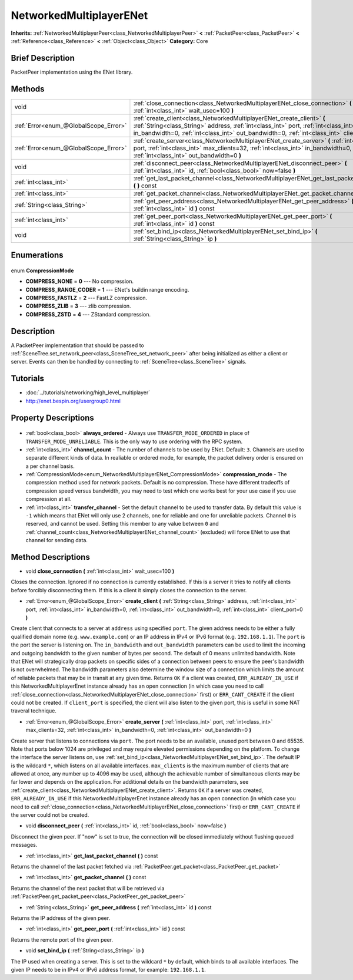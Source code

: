 .. Generated automatically by doc/tools/makerst.py in Godot's source tree.
.. DO NOT EDIT THIS FILE, but the NetworkedMultiplayerENet.xml source instead.
.. The source is found in doc/classes or modules/<name>/doc_classes.

.. _class_NetworkedMultiplayerENet:

NetworkedMultiplayerENet
========================

**Inherits:** :ref:`NetworkedMultiplayerPeer<class_NetworkedMultiplayerPeer>` **<** :ref:`PacketPeer<class_PacketPeer>` **<** :ref:`Reference<class_Reference>` **<** :ref:`Object<class_Object>`
**Category:** Core

Brief Description
-----------------

PacketPeer implementation using the ENet library.

Methods
-------

+----------------------------------------+------------------------------------------------------------------------------------------------------------------------------------------------------------------------------------------------------------------------------------------------------------------+
| void                                   | :ref:`close_connection<class_NetworkedMultiplayerENet_close_connection>` **(** :ref:`int<class_int>` wait_usec=100 **)**                                                                                                                                         |
+----------------------------------------+------------------------------------------------------------------------------------------------------------------------------------------------------------------------------------------------------------------------------------------------------------------+
| :ref:`Error<enum_@GlobalScope_Error>`  | :ref:`create_client<class_NetworkedMultiplayerENet_create_client>` **(** :ref:`String<class_String>` address, :ref:`int<class_int>` port, :ref:`int<class_int>` in_bandwidth=0, :ref:`int<class_int>` out_bandwidth=0, :ref:`int<class_int>` client_port=0 **)** |
+----------------------------------------+------------------------------------------------------------------------------------------------------------------------------------------------------------------------------------------------------------------------------------------------------------------+
| :ref:`Error<enum_@GlobalScope_Error>`  | :ref:`create_server<class_NetworkedMultiplayerENet_create_server>` **(** :ref:`int<class_int>` port, :ref:`int<class_int>` max_clients=32, :ref:`int<class_int>` in_bandwidth=0, :ref:`int<class_int>` out_bandwidth=0 **)**                                     |
+----------------------------------------+------------------------------------------------------------------------------------------------------------------------------------------------------------------------------------------------------------------------------------------------------------------+
| void                                   | :ref:`disconnect_peer<class_NetworkedMultiplayerENet_disconnect_peer>` **(** :ref:`int<class_int>` id, :ref:`bool<class_bool>` now=false **)**                                                                                                                   |
+----------------------------------------+------------------------------------------------------------------------------------------------------------------------------------------------------------------------------------------------------------------------------------------------------------------+
| :ref:`int<class_int>`                  | :ref:`get_last_packet_channel<class_NetworkedMultiplayerENet_get_last_packet_channel>` **(** **)** const                                                                                                                                                         |
+----------------------------------------+------------------------------------------------------------------------------------------------------------------------------------------------------------------------------------------------------------------------------------------------------------------+
| :ref:`int<class_int>`                  | :ref:`get_packet_channel<class_NetworkedMultiplayerENet_get_packet_channel>` **(** **)** const                                                                                                                                                                   |
+----------------------------------------+------------------------------------------------------------------------------------------------------------------------------------------------------------------------------------------------------------------------------------------------------------------+
| :ref:`String<class_String>`            | :ref:`get_peer_address<class_NetworkedMultiplayerENet_get_peer_address>` **(** :ref:`int<class_int>` id **)** const                                                                                                                                              |
+----------------------------------------+------------------------------------------------------------------------------------------------------------------------------------------------------------------------------------------------------------------------------------------------------------------+
| :ref:`int<class_int>`                  | :ref:`get_peer_port<class_NetworkedMultiplayerENet_get_peer_port>` **(** :ref:`int<class_int>` id **)** const                                                                                                                                                    |
+----------------------------------------+------------------------------------------------------------------------------------------------------------------------------------------------------------------------------------------------------------------------------------------------------------------+
| void                                   | :ref:`set_bind_ip<class_NetworkedMultiplayerENet_set_bind_ip>` **(** :ref:`String<class_String>` ip **)**                                                                                                                                                        |
+----------------------------------------+------------------------------------------------------------------------------------------------------------------------------------------------------------------------------------------------------------------------------------------------------------------+

Enumerations
------------

  .. _enum_NetworkedMultiplayerENet_CompressionMode:

enum **CompressionMode**

- **COMPRESS_NONE** = **0** --- No compression.
- **COMPRESS_RANGE_CODER** = **1** --- ENet's buildin range encoding.
- **COMPRESS_FASTLZ** = **2** --- FastLZ compression.
- **COMPRESS_ZLIB** = **3** --- zlib compression.
- **COMPRESS_ZSTD** = **4** --- ZStandard compression.


Description
-----------

A PacketPeer implementation that should be passed to :ref:`SceneTree.set_network_peer<class_SceneTree_set_network_peer>` after being initialized as either a client or server. Events can then be handled by connecting to :ref:`SceneTree<class_SceneTree>` signals.

Tutorials
---------

- :doc:`../tutorials/networking/high_level_multiplayer`
- `http://enet.bespin.org/usergroup0.html <http://enet.bespin.org/usergroup0.html>`_

Property Descriptions
---------------------

  .. _class_NetworkedMultiplayerENet_always_ordered:

- :ref:`bool<class_bool>` **always_ordered** - Always use ``TRANSFER_MODE_ORDERED`` in place of ``TRANSFER_MODE_UNRELIABLE``. This is the only way to use ordering with the RPC system.

  .. _class_NetworkedMultiplayerENet_channel_count:

- :ref:`int<class_int>` **channel_count** - The number of channels to be used by ENet. Default: ``3``. Channels are used to separate different kinds of data. In realiable or ordered mode, for example, the packet delivery order is ensured on a per channel basis.

  .. _class_NetworkedMultiplayerENet_compression_mode:

- :ref:`CompressionMode<enum_NetworkedMultiplayerENet_CompressionMode>` **compression_mode** - The compression method used for network packets. Default is no compression. These have different tradeoffs of compression speed versus bandwidth, you may need to test which one works best for your use case if you use compression at all.

  .. _class_NetworkedMultiplayerENet_transfer_channel:

- :ref:`int<class_int>` **transfer_channel** - Set the default channel to be used to transfer data. By default this value is ``-1`` which means that ENet will only use 2 channels, one for reliable and one for unreliable packets. Channel ``0`` is reserved, and cannot be used. Setting this member to any value between ``0`` and :ref:`channel_count<class_NetworkedMultiplayerENet_channel_count>` (excluded) will force ENet to use that channel for sending data.


Method Descriptions
-------------------

.. _class_NetworkedMultiplayerENet_close_connection:

- void **close_connection** **(** :ref:`int<class_int>` wait_usec=100 **)**

Closes the connection. Ignored if no connection is currently established. If this is a server it tries to notify all clients before forcibly disconnecting them. If this is a client it simply closes the connection to the server.

.. _class_NetworkedMultiplayerENet_create_client:

- :ref:`Error<enum_@GlobalScope_Error>` **create_client** **(** :ref:`String<class_String>` address, :ref:`int<class_int>` port, :ref:`int<class_int>` in_bandwidth=0, :ref:`int<class_int>` out_bandwidth=0, :ref:`int<class_int>` client_port=0 **)**

Create client that connects to a server at ``address`` using specified ``port``. The given address needs to be either a fully qualified domain nome (e.g. ``www.example.com``) or an IP address in IPv4 or IPv6 format (e.g. ``192.168.1.1``). The ``port`` is the port the server is listening on. The ``in_bandwidth`` and ``out_bandwidth`` parameters can be used to limit the incoming and outgoing bandwidth to the given number of bytes per second. The default of 0 means unlimited bandwidth. Note that ENet will strategically drop packets on specific sides of a connection between peers to ensure the peer's bandwidth is not overwhelmed. The bandwidth parameters also determine the window size of a connection which limits the amount of reliable packets that may be in transit at any given time. Returns ``OK`` if a client was created, ``ERR_ALREADY_IN_USE`` if this NetworkedMultiplayerEnet instance already has an open connection (in which case you need to call :ref:`close_connection<class_NetworkedMultiplayerENet_close_connection>` first) or ``ERR_CANT_CREATE`` if the client could not be created. If ``client_port`` is specified, the client will also listen to the given port, this is useful in some NAT traveral technique.

.. _class_NetworkedMultiplayerENet_create_server:

- :ref:`Error<enum_@GlobalScope_Error>` **create_server** **(** :ref:`int<class_int>` port, :ref:`int<class_int>` max_clients=32, :ref:`int<class_int>` in_bandwidth=0, :ref:`int<class_int>` out_bandwidth=0 **)**

Create server that listens to connections via ``port``. The port needs to be an available, unused port between 0 and 65535. Note that ports below 1024 are privileged and may require elevated permissions depending on the platform. To change the interface the server listens on, use :ref:`set_bind_ip<class_NetworkedMultiplayerENet_set_bind_ip>`. The default IP is the wildcard ``*``, which listens on all available interfaces. ``max_clients`` is the maximum number of clients that are allowed at once, any number up to 4096 may be used, although the achievable number of simultaneous clients may be far lower and depends on the application. For additional details on the bandwidth parameters, see :ref:`create_client<class_NetworkedMultiplayerENet_create_client>`. Returns ``OK`` if a server was created, ``ERR_ALREADY_IN_USE`` if this NetworkedMultiplayerEnet instance already has an open connection (in which case you need to call :ref:`close_connection<class_NetworkedMultiplayerENet_close_connection>` first) or ``ERR_CANT_CREATE`` if the server could not be created.

.. _class_NetworkedMultiplayerENet_disconnect_peer:

- void **disconnect_peer** **(** :ref:`int<class_int>` id, :ref:`bool<class_bool>` now=false **)**

Disconnect the given peer. If "now" is set to true, the connection will be closed immediately without flushing queued messages.

.. _class_NetworkedMultiplayerENet_get_last_packet_channel:

- :ref:`int<class_int>` **get_last_packet_channel** **(** **)** const

Returns the channel of the last packet fetched via :ref:`PacketPeer.get_packet<class_PacketPeer_get_packet>`

.. _class_NetworkedMultiplayerENet_get_packet_channel:

- :ref:`int<class_int>` **get_packet_channel** **(** **)** const

Returns the channel of the next packet that will be retrieved via :ref:`PacketPeer.get_packet_peer<class_PacketPeer_get_packet_peer>`

.. _class_NetworkedMultiplayerENet_get_peer_address:

- :ref:`String<class_String>` **get_peer_address** **(** :ref:`int<class_int>` id **)** const

Returns the IP address of the given peer.

.. _class_NetworkedMultiplayerENet_get_peer_port:

- :ref:`int<class_int>` **get_peer_port** **(** :ref:`int<class_int>` id **)** const

Returns the remote port of the given peer.

.. _class_NetworkedMultiplayerENet_set_bind_ip:

- void **set_bind_ip** **(** :ref:`String<class_String>` ip **)**

The IP used when creating a server. This is set to the wildcard ``*`` by default, which binds to all available interfaces. The given IP needs to be in IPv4 or IPv6 address format, for example: ``192.168.1.1``.


